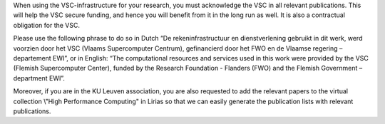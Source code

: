 When using the VSC-infrastructure for your research, you must
acknowledge the VSC in all relevant publications. This will help the VSC
secure funding, and hence you will benefit from it in the long run as
well. It is also a contractual obligation for the VSC.

Please use the following phrase to do so in Dutch “De
rekeninfrastructuur en dienstverlening gebruikt in dit werk, werd
voorzien door het VSC (Vlaams Supercomputer Centrum), gefinancierd door
het FWO en de Vlaamse regering – departement EWI”, or in English: “The
computational resources and services used in this work were provided by
the VSC (Flemish Supercomputer Center), funded by the Research
Foundation - Flanders (FWO) and the Flemish Government – department
EWI”.

Moreover, if you are in the KU Leuven association, you are also
requested to add the relevant papers to the virtual collection \\"High
Performance Computing\" in Lirias so that we can easily generate the
publication lists with relevant publications.
